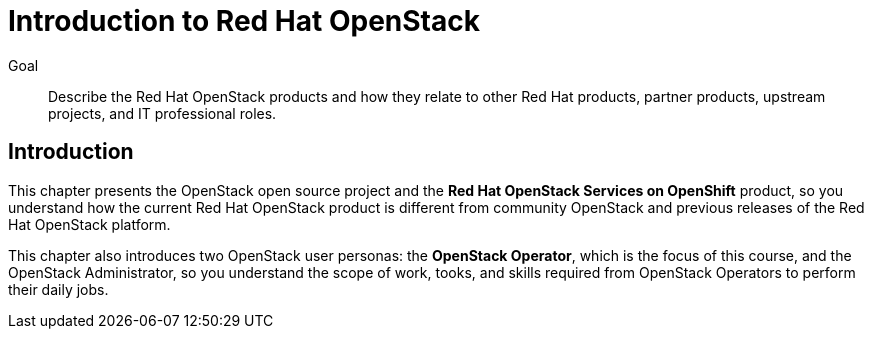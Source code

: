 = Introduction to Red Hat OpenStack

Goal::

Describe the Red Hat OpenStack products and how they relate to other Red Hat products, partner products, upstream projects, and IT professional roles.

== Introduction

This chapter presents the OpenStack open source project and the *Red Hat OpenStack Services on OpenShift* product, so you understand how the current Red Hat OpenStack product is different from community OpenStack and previous releases of the Red Hat OpenStack platform.

This chapter also introduces two OpenStack user personas: the *OpenStack Operator*, which is the focus of this course, and the OpenStack Administrator, so you understand the scope of work, tooks, and skills required from OpenStack Operators to perform their daily jobs.
